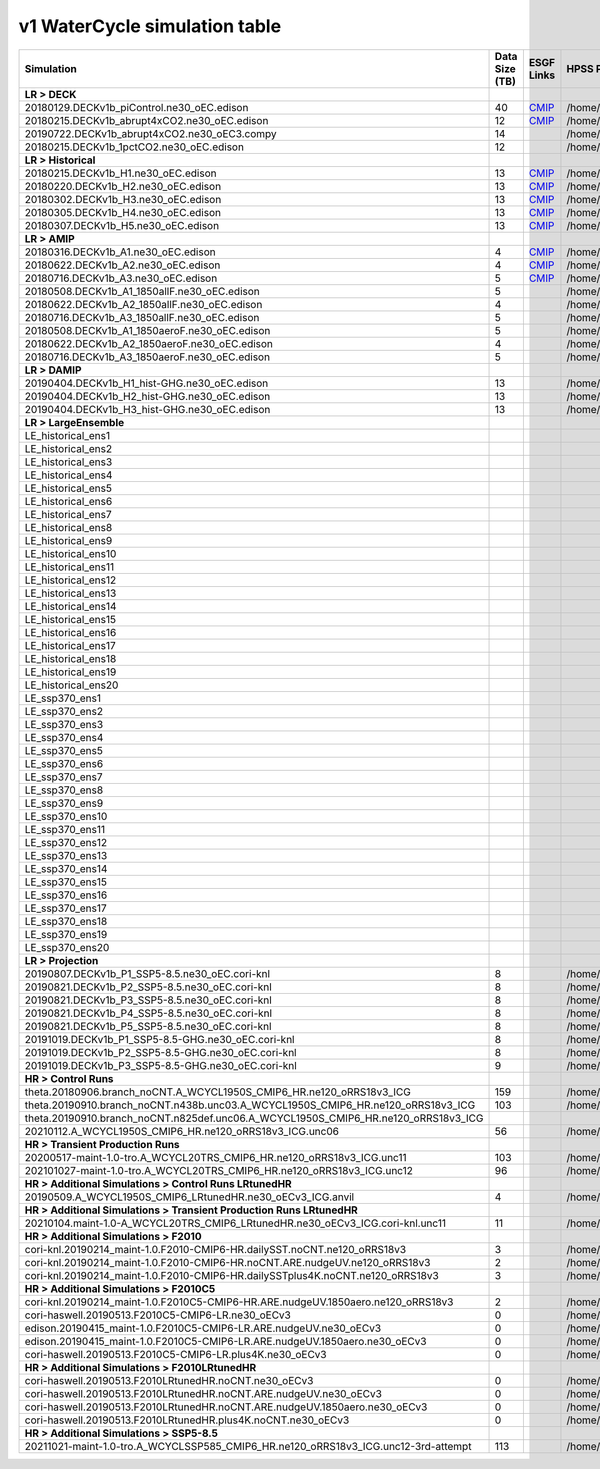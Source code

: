 **********************************
v1 WaterCycle simulation table
**********************************

+---------------------------------------------------------------------------------------+-----------------+------------------------------------------------------------------------------------------------------------------------------------------------------------------------------------------------------------------------------------------------------------------------------------------------------------------------------------------------------------------------------------------------------------------+------------------------------------------------------------------------------------------------------------------------------------+
| Simulation                                                                            | Data Size (TB)  | ESGF Links                                                                                                                                                                                                                                                                                                                                                                                                       | HPSS Path                                                                                                                          |
+=======================================================================================+=================+==================================================================================================================================================================================================================================================================================================================================================================================================================+====================================================================================================================================+
| **LR > DECK**                                                                         |                 |                                                                                                                                                                                                                                                                                                                                                                                                                  |                                                                                                                                    |
+---------------------------------------------------------------------------------------+-----------------+------------------------------------------------------------------------------------------------------------------------------------------------------------------------------------------------------------------------------------------------------------------------------------------------------------------------------------------------------------------------------------------------------------------+------------------------------------------------------------------------------------------------------------------------------------+
| 20180129.DECKv1b_piControl.ne30_oEC.edison                                            | 40              | `CMIP <https://esgf-node.ornl.gov/search?project=CMIP6&activeFacets=%7B%22institution_id%22%3A%22E3SM-Project%22%2C%22source_id%22%3A%22E3SM-1-0%22%2C%22experiment_id%22%3A%22piControl%22%2C%22variant_label%22%3A%22r1i1p1f1%22%7D>`_                                                                                                                                                                         | /home/projects/e3sm/www/WaterCycle/E3SMv1/LR/20180129.DECKv1b_piControl.ne30_oEC.edison                                            |
+---------------------------------------------------------------------------------------+-----------------+------------------------------------------------------------------------------------------------------------------------------------------------------------------------------------------------------------------------------------------------------------------------------------------------------------------------------------------------------------------------------------------------------------------+------------------------------------------------------------------------------------------------------------------------------------+
| 20180215.DECKv1b_abrupt4xCO2.ne30_oEC.edison                                          | 12              | `CMIP <https://esgf-node.ornl.gov/search?project=CMIP6&activeFacets=%7B%22institution_id%22%3A%22E3SM-Project%22%2C%22source_id%22%3A%22E3SM-1-0%22%2C%22experiment_id%22%3A%22abrupt-4xCO2%22%2C%22variant_label%22%3A%22r1i1p1f1%22%7D>`_                                                                                                                                                                      | /home/projects/e3sm/www/WaterCycle/E3SMv1/LR/20180215.DECKv1b_abrupt4xCO2.ne30_oEC.edison                                          |
+---------------------------------------------------------------------------------------+-----------------+------------------------------------------------------------------------------------------------------------------------------------------------------------------------------------------------------------------------------------------------------------------------------------------------------------------------------------------------------------------------------------------------------------------+------------------------------------------------------------------------------------------------------------------------------------+
| 20190722.DECKv1b_abrupt4xCO2.ne30_oEC3.compy                                          | 14              |                                                                                                                                                                                                                                                                                                                                                                                                                  | /home/projects/e3sm/www/WaterCycle/E3SMv1/LR/20190722.DECKv1b_abrupt4xCO2.ne30_oEC3.compy                                          |
+---------------------------------------------------------------------------------------+-----------------+------------------------------------------------------------------------------------------------------------------------------------------------------------------------------------------------------------------------------------------------------------------------------------------------------------------------------------------------------------------------------------------------------------------+------------------------------------------------------------------------------------------------------------------------------------+
| 20180215.DECKv1b_1pctCO2.ne30_oEC.edison                                              | 12              |                                                                                                                                                                                                                                                                                                                                                                                                                  | /home/projects/e3sm/www/WaterCycle/E3SMv1/LR/20180215.DECKv1b_1pctCO2.ne30_oEC.edison                                              |
+---------------------------------------------------------------------------------------+-----------------+------------------------------------------------------------------------------------------------------------------------------------------------------------------------------------------------------------------------------------------------------------------------------------------------------------------------------------------------------------------------------------------------------------------+------------------------------------------------------------------------------------------------------------------------------------+
| **LR > Historical**                                                                   |                 |                                                                                                                                                                                                                                                                                                                                                                                                                  |                                                                                                                                    |
+---------------------------------------------------------------------------------------+-----------------+------------------------------------------------------------------------------------------------------------------------------------------------------------------------------------------------------------------------------------------------------------------------------------------------------------------------------------------------------------------------------------------------------------------+------------------------------------------------------------------------------------------------------------------------------------+
| 20180215.DECKv1b_H1.ne30_oEC.edison                                                   | 13              | `CMIP <https://esgf-node.ornl.gov/search?project=CMIP6&activeFacets=%7B%22institution_id%22%3A%22E3SM-Project%22%2C%22source_id%22%3A%22E3SM-1-0%22%2C%22experiment_id%22%3A%22historical%22%2C%22variant_label%22%3A%22r1i1p1f1%22%7D>`_                                                                                                                                                                        | /home/projects/e3sm/www/WaterCycle/E3SMv1/LR/20180215.DECKv1b_H1.ne30_oEC.edison                                                   |
+---------------------------------------------------------------------------------------+-----------------+------------------------------------------------------------------------------------------------------------------------------------------------------------------------------------------------------------------------------------------------------------------------------------------------------------------------------------------------------------------------------------------------------------------+------------------------------------------------------------------------------------------------------------------------------------+
| 20180220.DECKv1b_H2.ne30_oEC.edison                                                   | 13              | `CMIP <https://esgf-node.ornl.gov/search?project=CMIP6&activeFacets=%7B%22institution_id%22%3A%22E3SM-Project%22%2C%22source_id%22%3A%22E3SM-1-0%22%2C%22experiment_id%22%3A%22historical%22%2C%22variant_label%22%3A%22r2i1p1f1%22%7D>`_                                                                                                                                                                        | /home/projects/e3sm/www/WaterCycle/E3SMv1/LR/20180220.DECKv1b_H2.ne30_oEC.edison                                                   |
+---------------------------------------------------------------------------------------+-----------------+------------------------------------------------------------------------------------------------------------------------------------------------------------------------------------------------------------------------------------------------------------------------------------------------------------------------------------------------------------------------------------------------------------------+------------------------------------------------------------------------------------------------------------------------------------+
| 20180302.DECKv1b_H3.ne30_oEC.edison                                                   | 13              | `CMIP <https://esgf-node.ornl.gov/search?project=CMIP6&activeFacets=%7B%22institution_id%22%3A%22E3SM-Project%22%2C%22source_id%22%3A%22E3SM-1-0%22%2C%22experiment_id%22%3A%22historical%22%2C%22variant_label%22%3A%22r3i1p1f1%22%7D>`_                                                                                                                                                                        | /home/projects/e3sm/www/WaterCycle/E3SMv1/LR/20180302.DECKv1b_H3.ne30_oEC.edison                                                   |
+---------------------------------------------------------------------------------------+-----------------+------------------------------------------------------------------------------------------------------------------------------------------------------------------------------------------------------------------------------------------------------------------------------------------------------------------------------------------------------------------------------------------------------------------+------------------------------------------------------------------------------------------------------------------------------------+
| 20180305.DECKv1b_H4.ne30_oEC.edison                                                   | 13              | `CMIP <https://esgf-node.ornl.gov/search?project=CMIP6&activeFacets=%7B%22institution_id%22%3A%22E3SM-Project%22%2C%22source_id%22%3A%22E3SM-1-0%22%2C%22experiment_id%22%3A%22historical%22%2C%22variant_label%22%3A%22r4i1p1f1%22%7D>`_                                                                                                                                                                        | /home/projects/e3sm/www/WaterCycle/E3SMv1/LR/20180305.DECKv1b_H4.ne30_oEC.edison                                                   |
+---------------------------------------------------------------------------------------+-----------------+------------------------------------------------------------------------------------------------------------------------------------------------------------------------------------------------------------------------------------------------------------------------------------------------------------------------------------------------------------------------------------------------------------------+------------------------------------------------------------------------------------------------------------------------------------+
| 20180307.DECKv1b_H5.ne30_oEC.edison                                                   | 13              | `CMIP <https://esgf-node.ornl.gov/search?project=CMIP6&activeFacets=%7B%22institution_id%22%3A%22E3SM-Project%22%2C%22source_id%22%3A%22E3SM-1-0%22%2C%22experiment_id%22%3A%22historical%22%2C%22variant_label%22%3A%22r5i1p1f1%22%7D>`_                                                                                                                                                                        | /home/projects/e3sm/www/WaterCycle/E3SMv1/LR/20180307.DECKv1b_H5.ne30_oEC.edison                                                   |
+---------------------------------------------------------------------------------------+-----------------+------------------------------------------------------------------------------------------------------------------------------------------------------------------------------------------------------------------------------------------------------------------------------------------------------------------------------------------------------------------------------------------------------------------+------------------------------------------------------------------------------------------------------------------------------------+
| **LR > AMIP**                                                                         |                 |                                                                                                                                                                                                                                                                                                                                                                                                                  |                                                                                                                                    |
+---------------------------------------------------------------------------------------+-----------------+------------------------------------------------------------------------------------------------------------------------------------------------------------------------------------------------------------------------------------------------------------------------------------------------------------------------------------------------------------------------------------------------------------------+------------------------------------------------------------------------------------------------------------------------------------+
| 20180316.DECKv1b_A1.ne30_oEC.edison                                                   | 4               | `CMIP <https://esgf-node.ornl.gov/search?project=CMIP6&activeFacets=%7B%22institution_id%22%3A%22E3SM-Project%22%2C%22source_id%22%3A%22E3SM-1-0%22%2C%22experiment_id%22%3A%22amip%22%2C%22variant_label%22%3A%22r1i1p1f1%22%7D>`_                                                                                                                                                                              | /home/projects/e3sm/www/WaterCycle/E3SMv1/LR/20180316.DECKv1b_A1.ne30_oEC.edison                                                   |
+---------------------------------------------------------------------------------------+-----------------+------------------------------------------------------------------------------------------------------------------------------------------------------------------------------------------------------------------------------------------------------------------------------------------------------------------------------------------------------------------------------------------------------------------+------------------------------------------------------------------------------------------------------------------------------------+
| 20180622.DECKv1b_A2.ne30_oEC.edison                                                   | 4               | `CMIP <https://esgf-node.ornl.gov/search?project=CMIP6&activeFacets=%7B%22institution_id%22%3A%22E3SM-Project%22%2C%22source_id%22%3A%22E3SM-1-0%22%2C%22experiment_id%22%3A%22amip%22%2C%22variant_label%22%3A%22r2i1p1f1%22%7D>`_                                                                                                                                                                              | /home/projects/e3sm/www/WaterCycle/E3SMv1/LR/20180622.DECKv1b_A2.ne30_oEC.edison                                                   |
+---------------------------------------------------------------------------------------+-----------------+------------------------------------------------------------------------------------------------------------------------------------------------------------------------------------------------------------------------------------------------------------------------------------------------------------------------------------------------------------------------------------------------------------------+------------------------------------------------------------------------------------------------------------------------------------+
| 20180716.DECKv1b_A3.ne30_oEC.edison                                                   | 5               | `CMIP <https://esgf-node.ornl.gov/search?project=CMIP6&activeFacets=%7B%22institution_id%22%3A%22E3SM-Project%22%2C%22source_id%22%3A%22E3SM-1-0%22%2C%22experiment_id%22%3A%22amip%22%2C%22variant_label%22%3A%22r3i1p1f1%22%7D>`_                                                                                                                                                                              | /home/projects/e3sm/www/WaterCycle/E3SMv1/LR/20180716.DECKv1b_A3.ne30_oEC.edison                                                   |
+---------------------------------------------------------------------------------------+-----------------+------------------------------------------------------------------------------------------------------------------------------------------------------------------------------------------------------------------------------------------------------------------------------------------------------------------------------------------------------------------------------------------------------------------+------------------------------------------------------------------------------------------------------------------------------------+
| 20180508.DECKv1b_A1_1850allF.ne30_oEC.edison                                          | 5               |                                                                                                                                                                                                                                                                                                                                                                                                                  | /home/projects/e3sm/www/WaterCycle/E3SMv1/LR/20180508.DECKv1b_A1_1850allF.ne30_oEC.edison                                          |
+---------------------------------------------------------------------------------------+-----------------+------------------------------------------------------------------------------------------------------------------------------------------------------------------------------------------------------------------------------------------------------------------------------------------------------------------------------------------------------------------------------------------------------------------+------------------------------------------------------------------------------------------------------------------------------------+
| 20180622.DECKv1b_A2_1850allF.ne30_oEC.edison                                          | 4               |                                                                                                                                                                                                                                                                                                                                                                                                                  | /home/projects/e3sm/www/WaterCycle/E3SMv1/LR/20180622.DECKv1b_A2_1850allF.ne30_oEC.edison                                          |
+---------------------------------------------------------------------------------------+-----------------+------------------------------------------------------------------------------------------------------------------------------------------------------------------------------------------------------------------------------------------------------------------------------------------------------------------------------------------------------------------------------------------------------------------+------------------------------------------------------------------------------------------------------------------------------------+
| 20180716.DECKv1b_A3_1850allF.ne30_oEC.edison                                          | 5               |                                                                                                                                                                                                                                                                                                                                                                                                                  | /home/projects/e3sm/www/WaterCycle/E3SMv1/LR/20180716.DECKv1b_A3_1850allF.ne30_oEC.edison                                          |
+---------------------------------------------------------------------------------------+-----------------+------------------------------------------------------------------------------------------------------------------------------------------------------------------------------------------------------------------------------------------------------------------------------------------------------------------------------------------------------------------------------------------------------------------+------------------------------------------------------------------------------------------------------------------------------------+
| 20180508.DECKv1b_A1_1850aeroF.ne30_oEC.edison                                         | 5               |                                                                                                                                                                                                                                                                                                                                                                                                                  | /home/projects/e3sm/www/WaterCycle/E3SMv1/LR/20180508.DECKv1b_A1_1850aeroF.ne30_oEC.edison                                         |
+---------------------------------------------------------------------------------------+-----------------+------------------------------------------------------------------------------------------------------------------------------------------------------------------------------------------------------------------------------------------------------------------------------------------------------------------------------------------------------------------------------------------------------------------+------------------------------------------------------------------------------------------------------------------------------------+
| 20180622.DECKv1b_A2_1850aeroF.ne30_oEC.edison                                         | 4               |                                                                                                                                                                                                                                                                                                                                                                                                                  | /home/projects/e3sm/www/WaterCycle/E3SMv1/LR/20180622.DECKv1b_A2_1850aeroF.ne30_oEC.edison                                         |
+---------------------------------------------------------------------------------------+-----------------+------------------------------------------------------------------------------------------------------------------------------------------------------------------------------------------------------------------------------------------------------------------------------------------------------------------------------------------------------------------------------------------------------------------+------------------------------------------------------------------------------------------------------------------------------------+
| 20180716.DECKv1b_A3_1850aeroF.ne30_oEC.edison                                         | 5               |                                                                                                                                                                                                                                                                                                                                                                                                                  | /home/projects/e3sm/www/WaterCycle/E3SMv1/LR/20180716.DECKv1b_A3_1850aeroF.ne30_oEC.edison                                         |
+---------------------------------------------------------------------------------------+-----------------+------------------------------------------------------------------------------------------------------------------------------------------------------------------------------------------------------------------------------------------------------------------------------------------------------------------------------------------------------------------------------------------------------------------+------------------------------------------------------------------------------------------------------------------------------------+
| **LR > DAMIP**                                                                        |                 |                                                                                                                                                                                                                                                                                                                                                                                                                  |                                                                                                                                    |
+---------------------------------------------------------------------------------------+-----------------+------------------------------------------------------------------------------------------------------------------------------------------------------------------------------------------------------------------------------------------------------------------------------------------------------------------------------------------------------------------------------------------------------------------+------------------------------------------------------------------------------------------------------------------------------------+
| 20190404.DECKv1b_H1_hist-GHG.ne30_oEC.edison                                          | 13              |                                                                                                                                                                                                                                                                                                                                                                                                                  | /home/projects/e3sm/www/WaterCycle/E3SMv1/LR/20190404.DECKv1b_H1_hist-GHG.ne30_oEC.edison                                          |
+---------------------------------------------------------------------------------------+-----------------+------------------------------------------------------------------------------------------------------------------------------------------------------------------------------------------------------------------------------------------------------------------------------------------------------------------------------------------------------------------------------------------------------------------+------------------------------------------------------------------------------------------------------------------------------------+
| 20190404.DECKv1b_H2_hist-GHG.ne30_oEC.edison                                          | 13              |                                                                                                                                                                                                                                                                                                                                                                                                                  | /home/projects/e3sm/www/WaterCycle/E3SMv1/LR/20190404.DECKv1b_H2_hist-GHG.ne30_oEC.edison                                          |
+---------------------------------------------------------------------------------------+-----------------+------------------------------------------------------------------------------------------------------------------------------------------------------------------------------------------------------------------------------------------------------------------------------------------------------------------------------------------------------------------------------------------------------------------+------------------------------------------------------------------------------------------------------------------------------------+
| 20190404.DECKv1b_H3_hist-GHG.ne30_oEC.edison                                          | 13              |                                                                                                                                                                                                                                                                                                                                                                                                                  | /home/projects/e3sm/www/WaterCycle/E3SMv1/LR/20190404.DECKv1b_H3_hist-GHG.ne30_oEC.edison                                          |
+---------------------------------------------------------------------------------------+-----------------+------------------------------------------------------------------------------------------------------------------------------------------------------------------------------------------------------------------------------------------------------------------------------------------------------------------------------------------------------------------------------------------------------------------+------------------------------------------------------------------------------------------------------------------------------------+
| **LR > LargeEnsemble**                                                                |                 |                                                                                                                                                                                                                                                                                                                                                                                                                  |                                                                                                                                    |
+---------------------------------------------------------------------------------------+-----------------+------------------------------------------------------------------------------------------------------------------------------------------------------------------------------------------------------------------------------------------------------------------------------------------------------------------------------------------------------------------------------------------------------------------+------------------------------------------------------------------------------------------------------------------------------------+
| LE_historical_ens1                                                                    |                 |                                                                                                                                                                                                                                                                                                                                                                                                                  |                                                                                                                                    |
+---------------------------------------------------------------------------------------+-----------------+------------------------------------------------------------------------------------------------------------------------------------------------------------------------------------------------------------------------------------------------------------------------------------------------------------------------------------------------------------------------------------------------------------------+------------------------------------------------------------------------------------------------------------------------------------+
| LE_historical_ens2                                                                    |                 |                                                                                                                                                                                                                                                                                                                                                                                                                  |                                                                                                                                    |
+---------------------------------------------------------------------------------------+-----------------+------------------------------------------------------------------------------------------------------------------------------------------------------------------------------------------------------------------------------------------------------------------------------------------------------------------------------------------------------------------------------------------------------------------+------------------------------------------------------------------------------------------------------------------------------------+
| LE_historical_ens3                                                                    |                 |                                                                                                                                                                                                                                                                                                                                                                                                                  |                                                                                                                                    |
+---------------------------------------------------------------------------------------+-----------------+------------------------------------------------------------------------------------------------------------------------------------------------------------------------------------------------------------------------------------------------------------------------------------------------------------------------------------------------------------------------------------------------------------------+------------------------------------------------------------------------------------------------------------------------------------+
| LE_historical_ens4                                                                    |                 |                                                                                                                                                                                                                                                                                                                                                                                                                  |                                                                                                                                    |
+---------------------------------------------------------------------------------------+-----------------+------------------------------------------------------------------------------------------------------------------------------------------------------------------------------------------------------------------------------------------------------------------------------------------------------------------------------------------------------------------------------------------------------------------+------------------------------------------------------------------------------------------------------------------------------------+
| LE_historical_ens5                                                                    |                 |                                                                                                                                                                                                                                                                                                                                                                                                                  |                                                                                                                                    |
+---------------------------------------------------------------------------------------+-----------------+------------------------------------------------------------------------------------------------------------------------------------------------------------------------------------------------------------------------------------------------------------------------------------------------------------------------------------------------------------------------------------------------------------------+------------------------------------------------------------------------------------------------------------------------------------+
| LE_historical_ens6                                                                    |                 |                                                                                                                                                                                                                                                                                                                                                                                                                  |                                                                                                                                    |
+---------------------------------------------------------------------------------------+-----------------+------------------------------------------------------------------------------------------------------------------------------------------------------------------------------------------------------------------------------------------------------------------------------------------------------------------------------------------------------------------------------------------------------------------+------------------------------------------------------------------------------------------------------------------------------------+
| LE_historical_ens7                                                                    |                 |                                                                                                                                                                                                                                                                                                                                                                                                                  |                                                                                                                                    |
+---------------------------------------------------------------------------------------+-----------------+------------------------------------------------------------------------------------------------------------------------------------------------------------------------------------------------------------------------------------------------------------------------------------------------------------------------------------------------------------------------------------------------------------------+------------------------------------------------------------------------------------------------------------------------------------+
| LE_historical_ens8                                                                    |                 |                                                                                                                                                                                                                                                                                                                                                                                                                  |                                                                                                                                    |
+---------------------------------------------------------------------------------------+-----------------+------------------------------------------------------------------------------------------------------------------------------------------------------------------------------------------------------------------------------------------------------------------------------------------------------------------------------------------------------------------------------------------------------------------+------------------------------------------------------------------------------------------------------------------------------------+
| LE_historical_ens9                                                                    |                 |                                                                                                                                                                                                                                                                                                                                                                                                                  |                                                                                                                                    |
+---------------------------------------------------------------------------------------+-----------------+------------------------------------------------------------------------------------------------------------------------------------------------------------------------------------------------------------------------------------------------------------------------------------------------------------------------------------------------------------------------------------------------------------------+------------------------------------------------------------------------------------------------------------------------------------+
| LE_historical_ens10                                                                   |                 |                                                                                                                                                                                                                                                                                                                                                                                                                  |                                                                                                                                    |
+---------------------------------------------------------------------------------------+-----------------+------------------------------------------------------------------------------------------------------------------------------------------------------------------------------------------------------------------------------------------------------------------------------------------------------------------------------------------------------------------------------------------------------------------+------------------------------------------------------------------------------------------------------------------------------------+
| LE_historical_ens11                                                                   |                 |                                                                                                                                                                                                                                                                                                                                                                                                                  |                                                                                                                                    |
+---------------------------------------------------------------------------------------+-----------------+------------------------------------------------------------------------------------------------------------------------------------------------------------------------------------------------------------------------------------------------------------------------------------------------------------------------------------------------------------------------------------------------------------------+------------------------------------------------------------------------------------------------------------------------------------+
| LE_historical_ens12                                                                   |                 |                                                                                                                                                                                                                                                                                                                                                                                                                  |                                                                                                                                    |
+---------------------------------------------------------------------------------------+-----------------+------------------------------------------------------------------------------------------------------------------------------------------------------------------------------------------------------------------------------------------------------------------------------------------------------------------------------------------------------------------------------------------------------------------+------------------------------------------------------------------------------------------------------------------------------------+
| LE_historical_ens13                                                                   |                 |                                                                                                                                                                                                                                                                                                                                                                                                                  |                                                                                                                                    |
+---------------------------------------------------------------------------------------+-----------------+------------------------------------------------------------------------------------------------------------------------------------------------------------------------------------------------------------------------------------------------------------------------------------------------------------------------------------------------------------------------------------------------------------------+------------------------------------------------------------------------------------------------------------------------------------+
| LE_historical_ens14                                                                   |                 |                                                                                                                                                                                                                                                                                                                                                                                                                  |                                                                                                                                    |
+---------------------------------------------------------------------------------------+-----------------+------------------------------------------------------------------------------------------------------------------------------------------------------------------------------------------------------------------------------------------------------------------------------------------------------------------------------------------------------------------------------------------------------------------+------------------------------------------------------------------------------------------------------------------------------------+
| LE_historical_ens15                                                                   |                 |                                                                                                                                                                                                                                                                                                                                                                                                                  |                                                                                                                                    |
+---------------------------------------------------------------------------------------+-----------------+------------------------------------------------------------------------------------------------------------------------------------------------------------------------------------------------------------------------------------------------------------------------------------------------------------------------------------------------------------------------------------------------------------------+------------------------------------------------------------------------------------------------------------------------------------+
| LE_historical_ens16                                                                   |                 |                                                                                                                                                                                                                                                                                                                                                                                                                  |                                                                                                                                    |
+---------------------------------------------------------------------------------------+-----------------+------------------------------------------------------------------------------------------------------------------------------------------------------------------------------------------------------------------------------------------------------------------------------------------------------------------------------------------------------------------------------------------------------------------+------------------------------------------------------------------------------------------------------------------------------------+
| LE_historical_ens17                                                                   |                 |                                                                                                                                                                                                                                                                                                                                                                                                                  |                                                                                                                                    |
+---------------------------------------------------------------------------------------+-----------------+------------------------------------------------------------------------------------------------------------------------------------------------------------------------------------------------------------------------------------------------------------------------------------------------------------------------------------------------------------------------------------------------------------------+------------------------------------------------------------------------------------------------------------------------------------+
| LE_historical_ens18                                                                   |                 |                                                                                                                                                                                                                                                                                                                                                                                                                  |                                                                                                                                    |
+---------------------------------------------------------------------------------------+-----------------+------------------------------------------------------------------------------------------------------------------------------------------------------------------------------------------------------------------------------------------------------------------------------------------------------------------------------------------------------------------------------------------------------------------+------------------------------------------------------------------------------------------------------------------------------------+
| LE_historical_ens19                                                                   |                 |                                                                                                                                                                                                                                                                                                                                                                                                                  |                                                                                                                                    |
+---------------------------------------------------------------------------------------+-----------------+------------------------------------------------------------------------------------------------------------------------------------------------------------------------------------------------------------------------------------------------------------------------------------------------------------------------------------------------------------------------------------------------------------------+------------------------------------------------------------------------------------------------------------------------------------+
| LE_historical_ens20                                                                   |                 |                                                                                                                                                                                                                                                                                                                                                                                                                  |                                                                                                                                    |
+---------------------------------------------------------------------------------------+-----------------+------------------------------------------------------------------------------------------------------------------------------------------------------------------------------------------------------------------------------------------------------------------------------------------------------------------------------------------------------------------------------------------------------------------+------------------------------------------------------------------------------------------------------------------------------------+
| LE_ssp370_ens1                                                                        |                 |                                                                                                                                                                                                                                                                                                                                                                                                                  |                                                                                                                                    |
+---------------------------------------------------------------------------------------+-----------------+------------------------------------------------------------------------------------------------------------------------------------------------------------------------------------------------------------------------------------------------------------------------------------------------------------------------------------------------------------------------------------------------------------------+------------------------------------------------------------------------------------------------------------------------------------+
| LE_ssp370_ens2                                                                        |                 |                                                                                                                                                                                                                                                                                                                                                                                                                  |                                                                                                                                    |
+---------------------------------------------------------------------------------------+-----------------+------------------------------------------------------------------------------------------------------------------------------------------------------------------------------------------------------------------------------------------------------------------------------------------------------------------------------------------------------------------------------------------------------------------+------------------------------------------------------------------------------------------------------------------------------------+
| LE_ssp370_ens3                                                                        |                 |                                                                                                                                                                                                                                                                                                                                                                                                                  |                                                                                                                                    |
+---------------------------------------------------------------------------------------+-----------------+------------------------------------------------------------------------------------------------------------------------------------------------------------------------------------------------------------------------------------------------------------------------------------------------------------------------------------------------------------------------------------------------------------------+------------------------------------------------------------------------------------------------------------------------------------+
| LE_ssp370_ens4                                                                        |                 |                                                                                                                                                                                                                                                                                                                                                                                                                  |                                                                                                                                    |
+---------------------------------------------------------------------------------------+-----------------+------------------------------------------------------------------------------------------------------------------------------------------------------------------------------------------------------------------------------------------------------------------------------------------------------------------------------------------------------------------------------------------------------------------+------------------------------------------------------------------------------------------------------------------------------------+
| LE_ssp370_ens5                                                                        |                 |                                                                                                                                                                                                                                                                                                                                                                                                                  |                                                                                                                                    |
+---------------------------------------------------------------------------------------+-----------------+------------------------------------------------------------------------------------------------------------------------------------------------------------------------------------------------------------------------------------------------------------------------------------------------------------------------------------------------------------------------------------------------------------------+------------------------------------------------------------------------------------------------------------------------------------+
| LE_ssp370_ens6                                                                        |                 |                                                                                                                                                                                                                                                                                                                                                                                                                  |                                                                                                                                    |
+---------------------------------------------------------------------------------------+-----------------+------------------------------------------------------------------------------------------------------------------------------------------------------------------------------------------------------------------------------------------------------------------------------------------------------------------------------------------------------------------------------------------------------------------+------------------------------------------------------------------------------------------------------------------------------------+
| LE_ssp370_ens7                                                                        |                 |                                                                                                                                                                                                                                                                                                                                                                                                                  |                                                                                                                                    |
+---------------------------------------------------------------------------------------+-----------------+------------------------------------------------------------------------------------------------------------------------------------------------------------------------------------------------------------------------------------------------------------------------------------------------------------------------------------------------------------------------------------------------------------------+------------------------------------------------------------------------------------------------------------------------------------+
| LE_ssp370_ens8                                                                        |                 |                                                                                                                                                                                                                                                                                                                                                                                                                  |                                                                                                                                    |
+---------------------------------------------------------------------------------------+-----------------+------------------------------------------------------------------------------------------------------------------------------------------------------------------------------------------------------------------------------------------------------------------------------------------------------------------------------------------------------------------------------------------------------------------+------------------------------------------------------------------------------------------------------------------------------------+
| LE_ssp370_ens9                                                                        |                 |                                                                                                                                                                                                                                                                                                                                                                                                                  |                                                                                                                                    |
+---------------------------------------------------------------------------------------+-----------------+------------------------------------------------------------------------------------------------------------------------------------------------------------------------------------------------------------------------------------------------------------------------------------------------------------------------------------------------------------------------------------------------------------------+------------------------------------------------------------------------------------------------------------------------------------+
| LE_ssp370_ens10                                                                       |                 |                                                                                                                                                                                                                                                                                                                                                                                                                  |                                                                                                                                    |
+---------------------------------------------------------------------------------------+-----------------+------------------------------------------------------------------------------------------------------------------------------------------------------------------------------------------------------------------------------------------------------------------------------------------------------------------------------------------------------------------------------------------------------------------+------------------------------------------------------------------------------------------------------------------------------------+
| LE_ssp370_ens11                                                                       |                 |                                                                                                                                                                                                                                                                                                                                                                                                                  |                                                                                                                                    |
+---------------------------------------------------------------------------------------+-----------------+------------------------------------------------------------------------------------------------------------------------------------------------------------------------------------------------------------------------------------------------------------------------------------------------------------------------------------------------------------------------------------------------------------------+------------------------------------------------------------------------------------------------------------------------------------+
| LE_ssp370_ens12                                                                       |                 |                                                                                                                                                                                                                                                                                                                                                                                                                  |                                                                                                                                    |
+---------------------------------------------------------------------------------------+-----------------+------------------------------------------------------------------------------------------------------------------------------------------------------------------------------------------------------------------------------------------------------------------------------------------------------------------------------------------------------------------------------------------------------------------+------------------------------------------------------------------------------------------------------------------------------------+
| LE_ssp370_ens13                                                                       |                 |                                                                                                                                                                                                                                                                                                                                                                                                                  |                                                                                                                                    |
+---------------------------------------------------------------------------------------+-----------------+------------------------------------------------------------------------------------------------------------------------------------------------------------------------------------------------------------------------------------------------------------------------------------------------------------------------------------------------------------------------------------------------------------------+------------------------------------------------------------------------------------------------------------------------------------+
| LE_ssp370_ens14                                                                       |                 |                                                                                                                                                                                                                                                                                                                                                                                                                  |                                                                                                                                    |
+---------------------------------------------------------------------------------------+-----------------+------------------------------------------------------------------------------------------------------------------------------------------------------------------------------------------------------------------------------------------------------------------------------------------------------------------------------------------------------------------------------------------------------------------+------------------------------------------------------------------------------------------------------------------------------------+
| LE_ssp370_ens15                                                                       |                 |                                                                                                                                                                                                                                                                                                                                                                                                                  |                                                                                                                                    |
+---------------------------------------------------------------------------------------+-----------------+------------------------------------------------------------------------------------------------------------------------------------------------------------------------------------------------------------------------------------------------------------------------------------------------------------------------------------------------------------------------------------------------------------------+------------------------------------------------------------------------------------------------------------------------------------+
| LE_ssp370_ens16                                                                       |                 |                                                                                                                                                                                                                                                                                                                                                                                                                  |                                                                                                                                    |
+---------------------------------------------------------------------------------------+-----------------+------------------------------------------------------------------------------------------------------------------------------------------------------------------------------------------------------------------------------------------------------------------------------------------------------------------------------------------------------------------------------------------------------------------+------------------------------------------------------------------------------------------------------------------------------------+
| LE_ssp370_ens17                                                                       |                 |                                                                                                                                                                                                                                                                                                                                                                                                                  |                                                                                                                                    |
+---------------------------------------------------------------------------------------+-----------------+------------------------------------------------------------------------------------------------------------------------------------------------------------------------------------------------------------------------------------------------------------------------------------------------------------------------------------------------------------------------------------------------------------------+------------------------------------------------------------------------------------------------------------------------------------+
| LE_ssp370_ens18                                                                       |                 |                                                                                                                                                                                                                                                                                                                                                                                                                  |                                                                                                                                    |
+---------------------------------------------------------------------------------------+-----------------+------------------------------------------------------------------------------------------------------------------------------------------------------------------------------------------------------------------------------------------------------------------------------------------------------------------------------------------------------------------------------------------------------------------+------------------------------------------------------------------------------------------------------------------------------------+
| LE_ssp370_ens19                                                                       |                 |                                                                                                                                                                                                                                                                                                                                                                                                                  |                                                                                                                                    |
+---------------------------------------------------------------------------------------+-----------------+------------------------------------------------------------------------------------------------------------------------------------------------------------------------------------------------------------------------------------------------------------------------------------------------------------------------------------------------------------------------------------------------------------------+------------------------------------------------------------------------------------------------------------------------------------+
| LE_ssp370_ens20                                                                       |                 |                                                                                                                                                                                                                                                                                                                                                                                                                  |                                                                                                                                    |
+---------------------------------------------------------------------------------------+-----------------+------------------------------------------------------------------------------------------------------------------------------------------------------------------------------------------------------------------------------------------------------------------------------------------------------------------------------------------------------------------------------------------------------------------+------------------------------------------------------------------------------------------------------------------------------------+
| **LR > Projection**                                                                   |                 |                                                                                                                                                                                                                                                                                                                                                                                                                  |                                                                                                                                    |
+---------------------------------------------------------------------------------------+-----------------+------------------------------------------------------------------------------------------------------------------------------------------------------------------------------------------------------------------------------------------------------------------------------------------------------------------------------------------------------------------------------------------------------------------+------------------------------------------------------------------------------------------------------------------------------------+
| 20190807.DECKv1b_P1_SSP5-8.5.ne30_oEC.cori-knl                                        | 8               |                                                                                                                                                                                                                                                                                                                                                                                                                  | /home/projects/e3sm/www/WaterCycle/E3SMv1/LR/20190807.DECKv1b_P1_SSP5-8.5.ne30_oEC.cori-knl                                        |
+---------------------------------------------------------------------------------------+-----------------+------------------------------------------------------------------------------------------------------------------------------------------------------------------------------------------------------------------------------------------------------------------------------------------------------------------------------------------------------------------------------------------------------------------+------------------------------------------------------------------------------------------------------------------------------------+
| 20190821.DECKv1b_P2_SSP5-8.5.ne30_oEC.cori-knl                                        | 8               |                                                                                                                                                                                                                                                                                                                                                                                                                  | /home/projects/e3sm/www/WaterCycle/E3SMv1/LR/20190821.DECKv1b_P2_SSP5-8.5.ne30_oEC.cori-knl                                        |
+---------------------------------------------------------------------------------------+-----------------+------------------------------------------------------------------------------------------------------------------------------------------------------------------------------------------------------------------------------------------------------------------------------------------------------------------------------------------------------------------------------------------------------------------+------------------------------------------------------------------------------------------------------------------------------------+
| 20190821.DECKv1b_P3_SSP5-8.5.ne30_oEC.cori-knl                                        | 8               |                                                                                                                                                                                                                                                                                                                                                                                                                  | /home/projects/e3sm/www/WaterCycle/E3SMv1/LR/20190821.DECKv1b_P3_SSP5-8.5.ne30_oEC.cori-knl                                        |
+---------------------------------------------------------------------------------------+-----------------+------------------------------------------------------------------------------------------------------------------------------------------------------------------------------------------------------------------------------------------------------------------------------------------------------------------------------------------------------------------------------------------------------------------+------------------------------------------------------------------------------------------------------------------------------------+
| 20190821.DECKv1b_P4_SSP5-8.5.ne30_oEC.cori-knl                                        | 8               |                                                                                                                                                                                                                                                                                                                                                                                                                  | /home/projects/e3sm/www/WaterCycle/E3SMv1/LR/20190821.DECKv1b_P4_SSP5-8.5.ne30_oEC.cori-knl                                        |
+---------------------------------------------------------------------------------------+-----------------+------------------------------------------------------------------------------------------------------------------------------------------------------------------------------------------------------------------------------------------------------------------------------------------------------------------------------------------------------------------------------------------------------------------+------------------------------------------------------------------------------------------------------------------------------------+
| 20190821.DECKv1b_P5_SSP5-8.5.ne30_oEC.cori-knl                                        | 8               |                                                                                                                                                                                                                                                                                                                                                                                                                  | /home/projects/e3sm/www/WaterCycle/E3SMv1/LR/20190821.DECKv1b_P5_SSP5-8.5.ne30_oEC.cori-knl                                        |
+---------------------------------------------------------------------------------------+-----------------+------------------------------------------------------------------------------------------------------------------------------------------------------------------------------------------------------------------------------------------------------------------------------------------------------------------------------------------------------------------------------------------------------------------+------------------------------------------------------------------------------------------------------------------------------------+
| 20191019.DECKv1b_P1_SSP5-8.5-GHG.ne30_oEC.cori-knl                                    | 8               |                                                                                                                                                                                                                                                                                                                                                                                                                  | /home/projects/e3sm/www/WaterCycle/E3SMv1/LR/20191019.DECKv1b_P1_SSP5-8.5-GHG.ne30_oEC.cori-knl                                    |
+---------------------------------------------------------------------------------------+-----------------+------------------------------------------------------------------------------------------------------------------------------------------------------------------------------------------------------------------------------------------------------------------------------------------------------------------------------------------------------------------------------------------------------------------+------------------------------------------------------------------------------------------------------------------------------------+
| 20191019.DECKv1b_P2_SSP5-8.5-GHG.ne30_oEC.cori-knl                                    | 8               |                                                                                                                                                                                                                                                                                                                                                                                                                  | /home/projects/e3sm/www/WaterCycle/E3SMv1/LR/20191019.DECKv1b_P2_SSP5-8.5-GHG.ne30_oEC.cori-knl                                    |
+---------------------------------------------------------------------------------------+-----------------+------------------------------------------------------------------------------------------------------------------------------------------------------------------------------------------------------------------------------------------------------------------------------------------------------------------------------------------------------------------------------------------------------------------+------------------------------------------------------------------------------------------------------------------------------------+
| 20191019.DECKv1b_P3_SSP5-8.5-GHG.ne30_oEC.cori-knl                                    | 9               |                                                                                                                                                                                                                                                                                                                                                                                                                  | /home/projects/e3sm/www/WaterCycle/E3SMv1/LR/20191019.DECKv1b_P3_SSP5-8.5-GHG.ne30_oEC.cori-knl                                    |
+---------------------------------------------------------------------------------------+-----------------+------------------------------------------------------------------------------------------------------------------------------------------------------------------------------------------------------------------------------------------------------------------------------------------------------------------------------------------------------------------------------------------------------------------+------------------------------------------------------------------------------------------------------------------------------------+
| **HR > Control Runs**                                                                 |                 |                                                                                                                                                                                                                                                                                                                                                                                                                  |                                                                                                                                    |
+---------------------------------------------------------------------------------------+-----------------+------------------------------------------------------------------------------------------------------------------------------------------------------------------------------------------------------------------------------------------------------------------------------------------------------------------------------------------------------------------------------------------------------------------+------------------------------------------------------------------------------------------------------------------------------------+
| theta.20180906.branch_noCNT.A_WCYCL1950S_CMIP6_HR.ne120_oRRS18v3_ICG                  | 159             |                                                                                                                                                                                                                                                                                                                                                                                                                  | /home/projects/e3sm/www/WaterCycle/E3SMv1/HR/theta.20180906.branch_noCNT.A_WCYCL1950S_CMIP6_HR.ne120_oRRS18v3_ICG                  |
+---------------------------------------------------------------------------------------+-----------------+------------------------------------------------------------------------------------------------------------------------------------------------------------------------------------------------------------------------------------------------------------------------------------------------------------------------------------------------------------------------------------------------------------------+------------------------------------------------------------------------------------------------------------------------------------+
| theta.20190910.branch_noCNT.n438b.unc03.A_WCYCL1950S_CMIP6_HR.ne120_oRRS18v3_ICG      | 103             |                                                                                                                                                                                                                                                                                                                                                                                                                  | /home/projects/e3sm/www/WaterCycle/E3SMv1/HR/theta.20190910.branch_noCNT.n438b.unc03.A_WCYCL1950S_CMIP6_HR.ne120_oRRS18v3_ICG      |
+---------------------------------------------------------------------------------------+-----------------+------------------------------------------------------------------------------------------------------------------------------------------------------------------------------------------------------------------------------------------------------------------------------------------------------------------------------------------------------------------------------------------------------------------+------------------------------------------------------------------------------------------------------------------------------------+
| theta.20190910.branch_noCNT.n825def.unc06.A_WCYCL1950S_CMIP6_HR.ne120_oRRS18v3_ICG    |                 |                                                                                                                                                                                                                                                                                                                                                                                                                  |                                                                                                                                    |
+---------------------------------------------------------------------------------------+-----------------+------------------------------------------------------------------------------------------------------------------------------------------------------------------------------------------------------------------------------------------------------------------------------------------------------------------------------------------------------------------------------------------------------------------+------------------------------------------------------------------------------------------------------------------------------------+
| 20210112.A_WCYCL1950S_CMIP6_HR.ne120_oRRS18v3_ICG.unc06                               | 56              |                                                                                                                                                                                                                                                                                                                                                                                                                  | /home/projects/e3sm/www/WaterCycle/E3SMv1/HR/20210112.A_WCYCL1950S_CMIP6_HR.ne120_oRRS18v3_ICG.unc06                               |
+---------------------------------------------------------------------------------------+-----------------+------------------------------------------------------------------------------------------------------------------------------------------------------------------------------------------------------------------------------------------------------------------------------------------------------------------------------------------------------------------------------------------------------------------+------------------------------------------------------------------------------------------------------------------------------------+
| **HR > Transient Production Runs**                                                    |                 |                                                                                                                                                                                                                                                                                                                                                                                                                  |                                                                                                                                    |
+---------------------------------------------------------------------------------------+-----------------+------------------------------------------------------------------------------------------------------------------------------------------------------------------------------------------------------------------------------------------------------------------------------------------------------------------------------------------------------------------------------------------------------------------+------------------------------------------------------------------------------------------------------------------------------------+
| 20200517-maint-1.0-tro.A_WCYCL20TRS_CMIP6_HR.ne120_oRRS18v3_ICG.unc11                 | 103             |                                                                                                                                                                                                                                                                                                                                                                                                                  | /home/projects/e3sm/www/WaterCycle/E3SMv1/HR/20200517-maint-1.0-tro.A_WCYCL20TRS_CMIP6_HR.ne120_oRRS18v3_ICG.unc11                 |
+---------------------------------------------------------------------------------------+-----------------+------------------------------------------------------------------------------------------------------------------------------------------------------------------------------------------------------------------------------------------------------------------------------------------------------------------------------------------------------------------------------------------------------------------+------------------------------------------------------------------------------------------------------------------------------------+
| 202101027-maint-1.0-tro.A_WCYCL20TRS_CMIP6_HR.ne120_oRRS18v3_ICG.unc12                | 96              |                                                                                                                                                                                                                                                                                                                                                                                                                  | /home/projects/e3sm/www/WaterCycle/E3SMv1/HR/202101027-maint-1.0-tro.A_WCYCL20TRS_CMIP6_HR.ne120_oRRS18v3_ICG.unc12                |
+---------------------------------------------------------------------------------------+-----------------+------------------------------------------------------------------------------------------------------------------------------------------------------------------------------------------------------------------------------------------------------------------------------------------------------------------------------------------------------------------------------------------------------------------+------------------------------------------------------------------------------------------------------------------------------------+
| **HR > Additional Simulations > Control Runs LRtunedHR**                              |                 |                                                                                                                                                                                                                                                                                                                                                                                                                  |                                                                                                                                    |
+---------------------------------------------------------------------------------------+-----------------+------------------------------------------------------------------------------------------------------------------------------------------------------------------------------------------------------------------------------------------------------------------------------------------------------------------------------------------------------------------------------------------------------------------+------------------------------------------------------------------------------------------------------------------------------------+
| 20190509.A_WCYCL1950S_CMIP6_LRtunedHR.ne30_oECv3_ICG.anvil                            | 4               |                                                                                                                                                                                                                                                                                                                                                                                                                  | /home/projects/e3sm/www/WaterCycle/E3SMv1/HR/20190509.A_WCYCL1950S_CMIP6_LRtunedHR.ne30_oECv3_ICG.anvil                            |
+---------------------------------------------------------------------------------------+-----------------+------------------------------------------------------------------------------------------------------------------------------------------------------------------------------------------------------------------------------------------------------------------------------------------------------------------------------------------------------------------------------------------------------------------+------------------------------------------------------------------------------------------------------------------------------------+
| **HR > Additional Simulations > Transient Production Runs LRtunedHR**                 |                 |                                                                                                                                                                                                                                                                                                                                                                                                                  |                                                                                                                                    |
+---------------------------------------------------------------------------------------+-----------------+------------------------------------------------------------------------------------------------------------------------------------------------------------------------------------------------------------------------------------------------------------------------------------------------------------------------------------------------------------------------------------------------------------------+------------------------------------------------------------------------------------------------------------------------------------+
| 20210104.maint-1.0-A_WCYCL20TRS_CMIP6_LRtunedHR.ne30_oECv3_ICG.cori-knl.unc11         | 11              |                                                                                                                                                                                                                                                                                                                                                                                                                  | /home/projects/e3sm/www/WaterCycle/E3SMv1/HR/20210104.maint-1.0-A_WCYCL20TRS_CMIP6_LRtunedHR.ne30_oECv3_ICG.cori-knl.unc11         |
+---------------------------------------------------------------------------------------+-----------------+------------------------------------------------------------------------------------------------------------------------------------------------------------------------------------------------------------------------------------------------------------------------------------------------------------------------------------------------------------------------------------------------------------------+------------------------------------------------------------------------------------------------------------------------------------+
| **HR > Additional Simulations > F2010**                                               |                 |                                                                                                                                                                                                                                                                                                                                                                                                                  |                                                                                                                                    |
+---------------------------------------------------------------------------------------+-----------------+------------------------------------------------------------------------------------------------------------------------------------------------------------------------------------------------------------------------------------------------------------------------------------------------------------------------------------------------------------------------------------------------------------------+------------------------------------------------------------------------------------------------------------------------------------+
| cori-knl.20190214_maint-1.0.F2010-CMIP6-HR.dailySST.noCNT.ne120_oRRS18v3              | 3               |                                                                                                                                                                                                                                                                                                                                                                                                                  | /home/projects/e3sm/www/WaterCycle/E3SMv1/HR/cori-knl.20190214_maint-1.0.F2010-CMIP6-HR.dailySST.noCNT.ne120_oRRS18v3              |
+---------------------------------------------------------------------------------------+-----------------+------------------------------------------------------------------------------------------------------------------------------------------------------------------------------------------------------------------------------------------------------------------------------------------------------------------------------------------------------------------------------------------------------------------+------------------------------------------------------------------------------------------------------------------------------------+
| cori-knl.20190214_maint-1.0.F2010-CMIP6-HR.noCNT.ARE.nudgeUV.ne120_oRRS18v3           | 2               |                                                                                                                                                                                                                                                                                                                                                                                                                  | /home/projects/e3sm/www/WaterCycle/E3SMv1/HR/cori-knl.20190214_maint-1.0.F2010-CMIP6-HR.noCNT.ARE.nudgeUV.ne120_oRRS18v3           |
+---------------------------------------------------------------------------------------+-----------------+------------------------------------------------------------------------------------------------------------------------------------------------------------------------------------------------------------------------------------------------------------------------------------------------------------------------------------------------------------------------------------------------------------------+------------------------------------------------------------------------------------------------------------------------------------+
| cori-knl.20190214_maint-1.0.F2010-CMIP6-HR.dailySSTplus4K.noCNT.ne120_oRRS18v3        | 3               |                                                                                                                                                                                                                                                                                                                                                                                                                  | /home/projects/e3sm/www/WaterCycle/E3SMv1/HR/cori-knl.20190214_maint-1.0.F2010-CMIP6-HR.dailySSTplus4K.noCNT.ne120_oRRS18v3        |
+---------------------------------------------------------------------------------------+-----------------+------------------------------------------------------------------------------------------------------------------------------------------------------------------------------------------------------------------------------------------------------------------------------------------------------------------------------------------------------------------------------------------------------------------+------------------------------------------------------------------------------------------------------------------------------------+
| **HR > Additional Simulations > F2010C5**                                             |                 |                                                                                                                                                                                                                                                                                                                                                                                                                  |                                                                                                                                    |
+---------------------------------------------------------------------------------------+-----------------+------------------------------------------------------------------------------------------------------------------------------------------------------------------------------------------------------------------------------------------------------------------------------------------------------------------------------------------------------------------------------------------------------------------+------------------------------------------------------------------------------------------------------------------------------------+
| cori-knl.20190214_maint-1.0.F2010C5-CMIP6-HR.ARE.nudgeUV.1850aero.ne120_oRRS18v3      | 2               |                                                                                                                                                                                                                                                                                                                                                                                                                  | /home/projects/e3sm/www/WaterCycle/E3SMv1/HR/cori-knl.20190214_maint-1.0.F2010C5-CMIP6-HR.ARE.nudgeUV.1850aero.ne120_oRRS18v3      |
+---------------------------------------------------------------------------------------+-----------------+------------------------------------------------------------------------------------------------------------------------------------------------------------------------------------------------------------------------------------------------------------------------------------------------------------------------------------------------------------------------------------------------------------------+------------------------------------------------------------------------------------------------------------------------------------+
| cori-haswell.20190513.F2010C5-CMIP6-LR.ne30_oECv3                                     | 0               |                                                                                                                                                                                                                                                                                                                                                                                                                  | /home/projects/e3sm/www/WaterCycle/E3SMv1/HR/cori-haswell.20190513.F2010C5-CMIP6-LR.ne30_oECv3                                     |
+---------------------------------------------------------------------------------------+-----------------+------------------------------------------------------------------------------------------------------------------------------------------------------------------------------------------------------------------------------------------------------------------------------------------------------------------------------------------------------------------------------------------------------------------+------------------------------------------------------------------------------------------------------------------------------------+
| edison.20190415_maint-1.0.F2010C5-CMIP6-LR.ARE.nudgeUV.ne30_oECv3                     | 0               |                                                                                                                                                                                                                                                                                                                                                                                                                  | /home/projects/e3sm/www/WaterCycle/E3SMv1/HR/edison.20190415_maint-1.0.F2010C5-CMIP6-LR.ARE.nudgeUV.ne30_oECv3                     |
+---------------------------------------------------------------------------------------+-----------------+------------------------------------------------------------------------------------------------------------------------------------------------------------------------------------------------------------------------------------------------------------------------------------------------------------------------------------------------------------------------------------------------------------------+------------------------------------------------------------------------------------------------------------------------------------+
| edison.20190415_maint-1.0.F2010C5-CMIP6-LR.ARE.nudgeUV.1850aero.ne30_oECv3            | 0               |                                                                                                                                                                                                                                                                                                                                                                                                                  | /home/projects/e3sm/www/WaterCycle/E3SMv1/HR/edison.20190415_maint-1.0.F2010C5-CMIP6-LR.ARE.nudgeUV.1850aero.ne30_oECv3            |
+---------------------------------------------------------------------------------------+-----------------+------------------------------------------------------------------------------------------------------------------------------------------------------------------------------------------------------------------------------------------------------------------------------------------------------------------------------------------------------------------------------------------------------------------+------------------------------------------------------------------------------------------------------------------------------------+
| cori-haswell.20190513.F2010C5-CMIP6-LR.plus4K.ne30_oECv3                              | 0               |                                                                                                                                                                                                                                                                                                                                                                                                                  | /home/projects/e3sm/www/WaterCycle/E3SMv1/HR/cori-haswell.20190513.F2010C5-CMIP6-LR.plus4K.ne30_oECv3                              |
+---------------------------------------------------------------------------------------+-----------------+------------------------------------------------------------------------------------------------------------------------------------------------------------------------------------------------------------------------------------------------------------------------------------------------------------------------------------------------------------------------------------------------------------------+------------------------------------------------------------------------------------------------------------------------------------+
| **HR > Additional Simulations > F2010LRtunedHR**                                      |                 |                                                                                                                                                                                                                                                                                                                                                                                                                  |                                                                                                                                    |
+---------------------------------------------------------------------------------------+-----------------+------------------------------------------------------------------------------------------------------------------------------------------------------------------------------------------------------------------------------------------------------------------------------------------------------------------------------------------------------------------------------------------------------------------+------------------------------------------------------------------------------------------------------------------------------------+
| cori-haswell.20190513.F2010LRtunedHR.noCNT.ne30_oECv3                                 | 0               |                                                                                                                                                                                                                                                                                                                                                                                                                  | /home/projects/e3sm/www/WaterCycle/E3SMv1/HR/cori-haswell.20190513.F2010LRtunedHR.noCNT.ne30_oECv3                                 |
+---------------------------------------------------------------------------------------+-----------------+------------------------------------------------------------------------------------------------------------------------------------------------------------------------------------------------------------------------------------------------------------------------------------------------------------------------------------------------------------------------------------------------------------------+------------------------------------------------------------------------------------------------------------------------------------+
| cori-haswell.20190513.F2010LRtunedHR.noCNT.ARE.nudgeUV.ne30_oECv3                     | 0               |                                                                                                                                                                                                                                                                                                                                                                                                                  | /home/projects/e3sm/www/WaterCycle/E3SMv1/HR/cori-haswell.20190513.F2010LRtunedHR.noCNT.ARE.nudgeUV.ne30_oECv3                     |
+---------------------------------------------------------------------------------------+-----------------+------------------------------------------------------------------------------------------------------------------------------------------------------------------------------------------------------------------------------------------------------------------------------------------------------------------------------------------------------------------------------------------------------------------+------------------------------------------------------------------------------------------------------------------------------------+
| cori-haswell.20190513.F2010LRtunedHR.noCNT.ARE.nudgeUV.1850aero.ne30_oECv3            | 0               |                                                                                                                                                                                                                                                                                                                                                                                                                  | /home/projects/e3sm/www/WaterCycle/E3SMv1/HR/cori-haswell.20190513.F2010LRtunedHR.noCNT.ARE.nudgeUV.1850aero.ne30_oECv3            |
+---------------------------------------------------------------------------------------+-----------------+------------------------------------------------------------------------------------------------------------------------------------------------------------------------------------------------------------------------------------------------------------------------------------------------------------------------------------------------------------------------------------------------------------------+------------------------------------------------------------------------------------------------------------------------------------+
| cori-haswell.20190513.F2010LRtunedHR.plus4K.noCNT.ne30_oECv3                          | 0               |                                                                                                                                                                                                                                                                                                                                                                                                                  | /home/projects/e3sm/www/WaterCycle/E3SMv1/HR/cori-haswell.20190513.F2010LRtunedHR.plus4K.noCNT.ne30_oECv3                          |
+---------------------------------------------------------------------------------------+-----------------+------------------------------------------------------------------------------------------------------------------------------------------------------------------------------------------------------------------------------------------------------------------------------------------------------------------------------------------------------------------------------------------------------------------+------------------------------------------------------------------------------------------------------------------------------------+
| **HR > Additional Simulations > SSP5-8.5**                                            |                 |                                                                                                                                                                                                                                                                                                                                                                                                                  |                                                                                                                                    |
+---------------------------------------------------------------------------------------+-----------------+------------------------------------------------------------------------------------------------------------------------------------------------------------------------------------------------------------------------------------------------------------------------------------------------------------------------------------------------------------------------------------------------------------------+------------------------------------------------------------------------------------------------------------------------------------+
| 20211021-maint-1.0-tro.A_WCYCLSSP585_CMIP6_HR.ne120_oRRS18v3_ICG.unc12-3rd-attempt    | 113             |                                                                                                                                                                                                                                                                                                                                                                                                                  | /home/projects/e3sm/www/WaterCycle/E3SMv1/HR/20211021-maint-1.0-tro.A_WCYCLSSP585_CMIP6_HR.ne120_oRRS18v3_ICG.unc12-3rd-attempt    |
+---------------------------------------------------------------------------------------+-----------------+------------------------------------------------------------------------------------------------------------------------------------------------------------------------------------------------------------------------------------------------------------------------------------------------------------------------------------------------------------------------------------------------------------------+------------------------------------------------------------------------------------------------------------------------------------+

